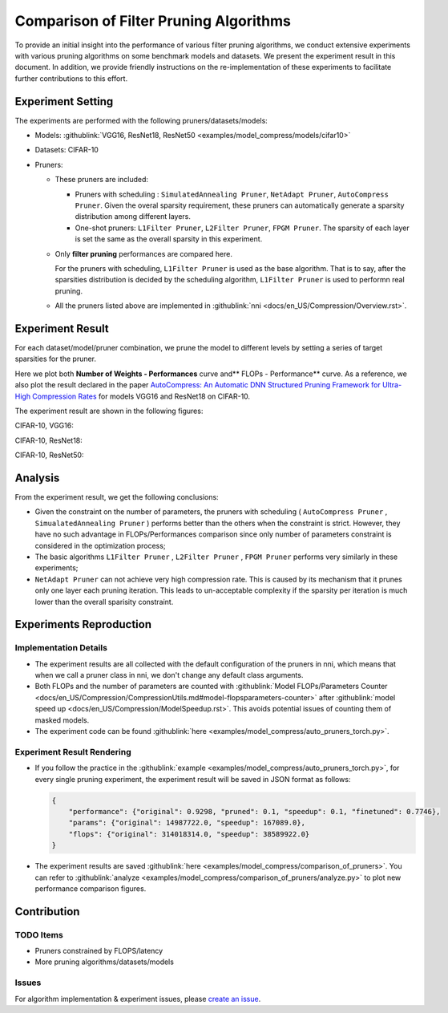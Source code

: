 Comparison of Filter Pruning Algorithms
=======================================

To provide an initial insight into the performance of various filter pruning algorithms, 
we conduct extensive experiments with various pruning algorithms on some benchmark models and datasets.
We present the experiment result in this document.
In addition, we provide friendly instructions on the re-implementation of these experiments to facilitate further contributions to this effort.

Experiment Setting
------------------

The experiments are performed with the following pruners/datasets/models:


* 
  Models: :githublink:`VGG16, ResNet18, ResNet50 <examples/model_compress/models/cifar10>`

* 
  Datasets: CIFAR-10

* 
  Pruners: 


  * These pruners are included:

    * Pruners with scheduling : ``SimulatedAnnealing Pruner``\ , ``NetAdapt Pruner``\ , ``AutoCompress Pruner``.
      Given the overal sparsity requirement, these pruners can automatically generate a sparsity distribution among different layers.
    * One-shot pruners: ``L1Filter Pruner``\ , ``L2Filter Pruner``\ , ``FPGM Pruner``.
      The sparsity of each layer is set the same as the overall sparsity in this experiment.

  * 
    Only **filter pruning** performances are compared here. 

    For the pruners with scheduling, ``L1Filter Pruner`` is used as the base algorithm. That is to say, after the sparsities distribution is decided by the scheduling algorithm, ``L1Filter Pruner`` is used to performn real pruning.

  * 
    All the pruners listed above are implemented in :githublink:`nni <docs/en_US/Compression/Overview.rst>`.

Experiment Result
-----------------

For each dataset/model/pruner combination, we prune the model to different levels by setting a series of target sparsities for the pruner. 

Here we plot both **Number of Weights - Performances** curve and** FLOPs - Performance** curve. 
As a reference, we also plot the result declared in the paper `AutoCompress: An Automatic DNN Structured Pruning Framework for Ultra-High Compression Rates <http://arxiv.org/abs/1907.03141>`__ for models VGG16 and ResNet18 on CIFAR-10.

The experiment result are shown in the following figures:

CIFAR-10, VGG16:


.. image:: ../../../examples/model_compress/comparison_of_pruners/img/performance_comparison_vgg16.png
   :target: ../../../examples/model_compress/comparison_of_pruners/img/performance_comparison_vgg16.png
   :alt: 


CIFAR-10, ResNet18:


.. image:: ../../../examples/model_compress/comparison_of_pruners/img/performance_comparison_resnet18.png
   :target: ../../../examples/model_compress/comparison_of_pruners/img/performance_comparison_resnet18.png
   :alt: 


CIFAR-10, ResNet50:


.. image:: ../../../examples/model_compress/comparison_of_pruners/img/performance_comparison_resnet50.png
   :target: ../../../examples/model_compress/comparison_of_pruners/img/performance_comparison_resnet50.png
   :alt: 


Analysis
--------

From the experiment result, we get the following conclusions:


* Given the constraint on the number of parameters, the pruners with scheduling ( ``AutoCompress Pruner`` , ``SimualatedAnnealing Pruner`` ) performs better than the others when the constraint is strict. However, they have no such advantage in FLOPs/Performances comparison since only number of parameters constraint is considered in the optimization process; 
* The basic algorithms ``L1Filter Pruner`` , ``L2Filter Pruner`` , ``FPGM Pruner`` performs very similarly in these experiments; 
* ``NetAdapt Pruner`` can not achieve very high compression rate. This is caused by its mechanism that it prunes only one layer each pruning iteration. This leads to un-acceptable complexity if the sparsity per iteration is much lower than the overall sparisity constraint.

Experiments Reproduction
------------------------

Implementation Details
^^^^^^^^^^^^^^^^^^^^^^


* 
  The experiment results are all collected with the default configuration of the pruners in nni, which means that when we call a pruner class in nni, we don't change any default class arguments.

* 
  Both FLOPs and the number of parameters are counted with :githublink:`Model FLOPs/Parameters Counter <docs/en_US/Compression/CompressionUtils.md#model-flopsparameters-counter>` after :githublink:`model speed up <docs/en_US/Compression/ModelSpeedup.rst>`.
  This avoids potential issues of counting them of masked models.

* 
  The experiment code can be found :githublink:`here <examples/model_compress/auto_pruners_torch.py>`.

Experiment Result Rendering
^^^^^^^^^^^^^^^^^^^^^^^^^^^


* 
  If you follow the practice in the :githublink:`example <examples/model_compress/auto_pruners_torch.py>`\ , for every single pruning experiment, the experiment result will be saved in JSON format as follows:

  .. code-block:: json

       {
           "performance": {"original": 0.9298, "pruned": 0.1, "speedup": 0.1, "finetuned": 0.7746}, 
           "params": {"original": 14987722.0, "speedup": 167089.0}, 
           "flops": {"original": 314018314.0, "speedup": 38589922.0}
       }

* 
  The experiment results are saved :githublink:`here <examples/model_compress/comparison_of_pruners>`. 
  You can refer to :githublink:`analyze <examples/model_compress/comparison_of_pruners/analyze.py>` to plot new performance comparison figures.

Contribution
------------

TODO Items
^^^^^^^^^^


* Pruners constrained by FLOPS/latency
* More pruning algorithms/datasets/models

Issues
^^^^^^

For algorithm implementation & experiment issues, please `create an issue <https://github.com/microsoft/nni/issues/new/>`__.
